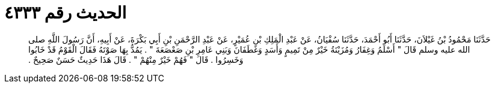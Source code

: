 
= الحديث رقم ٤٣٣٣

[quote.hadith]
حَدَّثَنَا مَحْمُودُ بْنُ غَيْلاَنَ، حَدَّثَنَا أَبُو أَحْمَدَ، حَدَّثَنَا سُفْيَانُ، عَنْ عَبْدِ الْمَلِكِ بْنِ عُمَيْرٍ، عَنْ عَبْدِ الرَّحْمَنِ بْنِ أَبِي بَكْرَةَ، عَنْ أَبِيهِ، أَنَّ رَسُولَ اللَّهِ صلى الله عليه وسلم قَالَ ‏"‏ أَسْلَمُ وَغِفَارُ وَمُزَيْنَةُ خَيْرٌ مِنْ تَمِيمٍ وَأَسَدٍ وَغَطَفَانَ وَبَنِي عَامِرِ بْنِ صَعْصَعَةَ ‏"‏ ‏.‏ يَمُدُّ بِهَا صَوْتَهُ فَقَالَ الْقَوْمُ قَدْ خَابُوا وَخَسِرُوا ‏.‏ قَالَ ‏"‏ فَهُمْ خَيْرٌ مِنْهُمْ ‏"‏ ‏.‏ قَالَ هَذَا حَدِيثٌ حَسَنٌ صَحِيحٌ ‏.‏